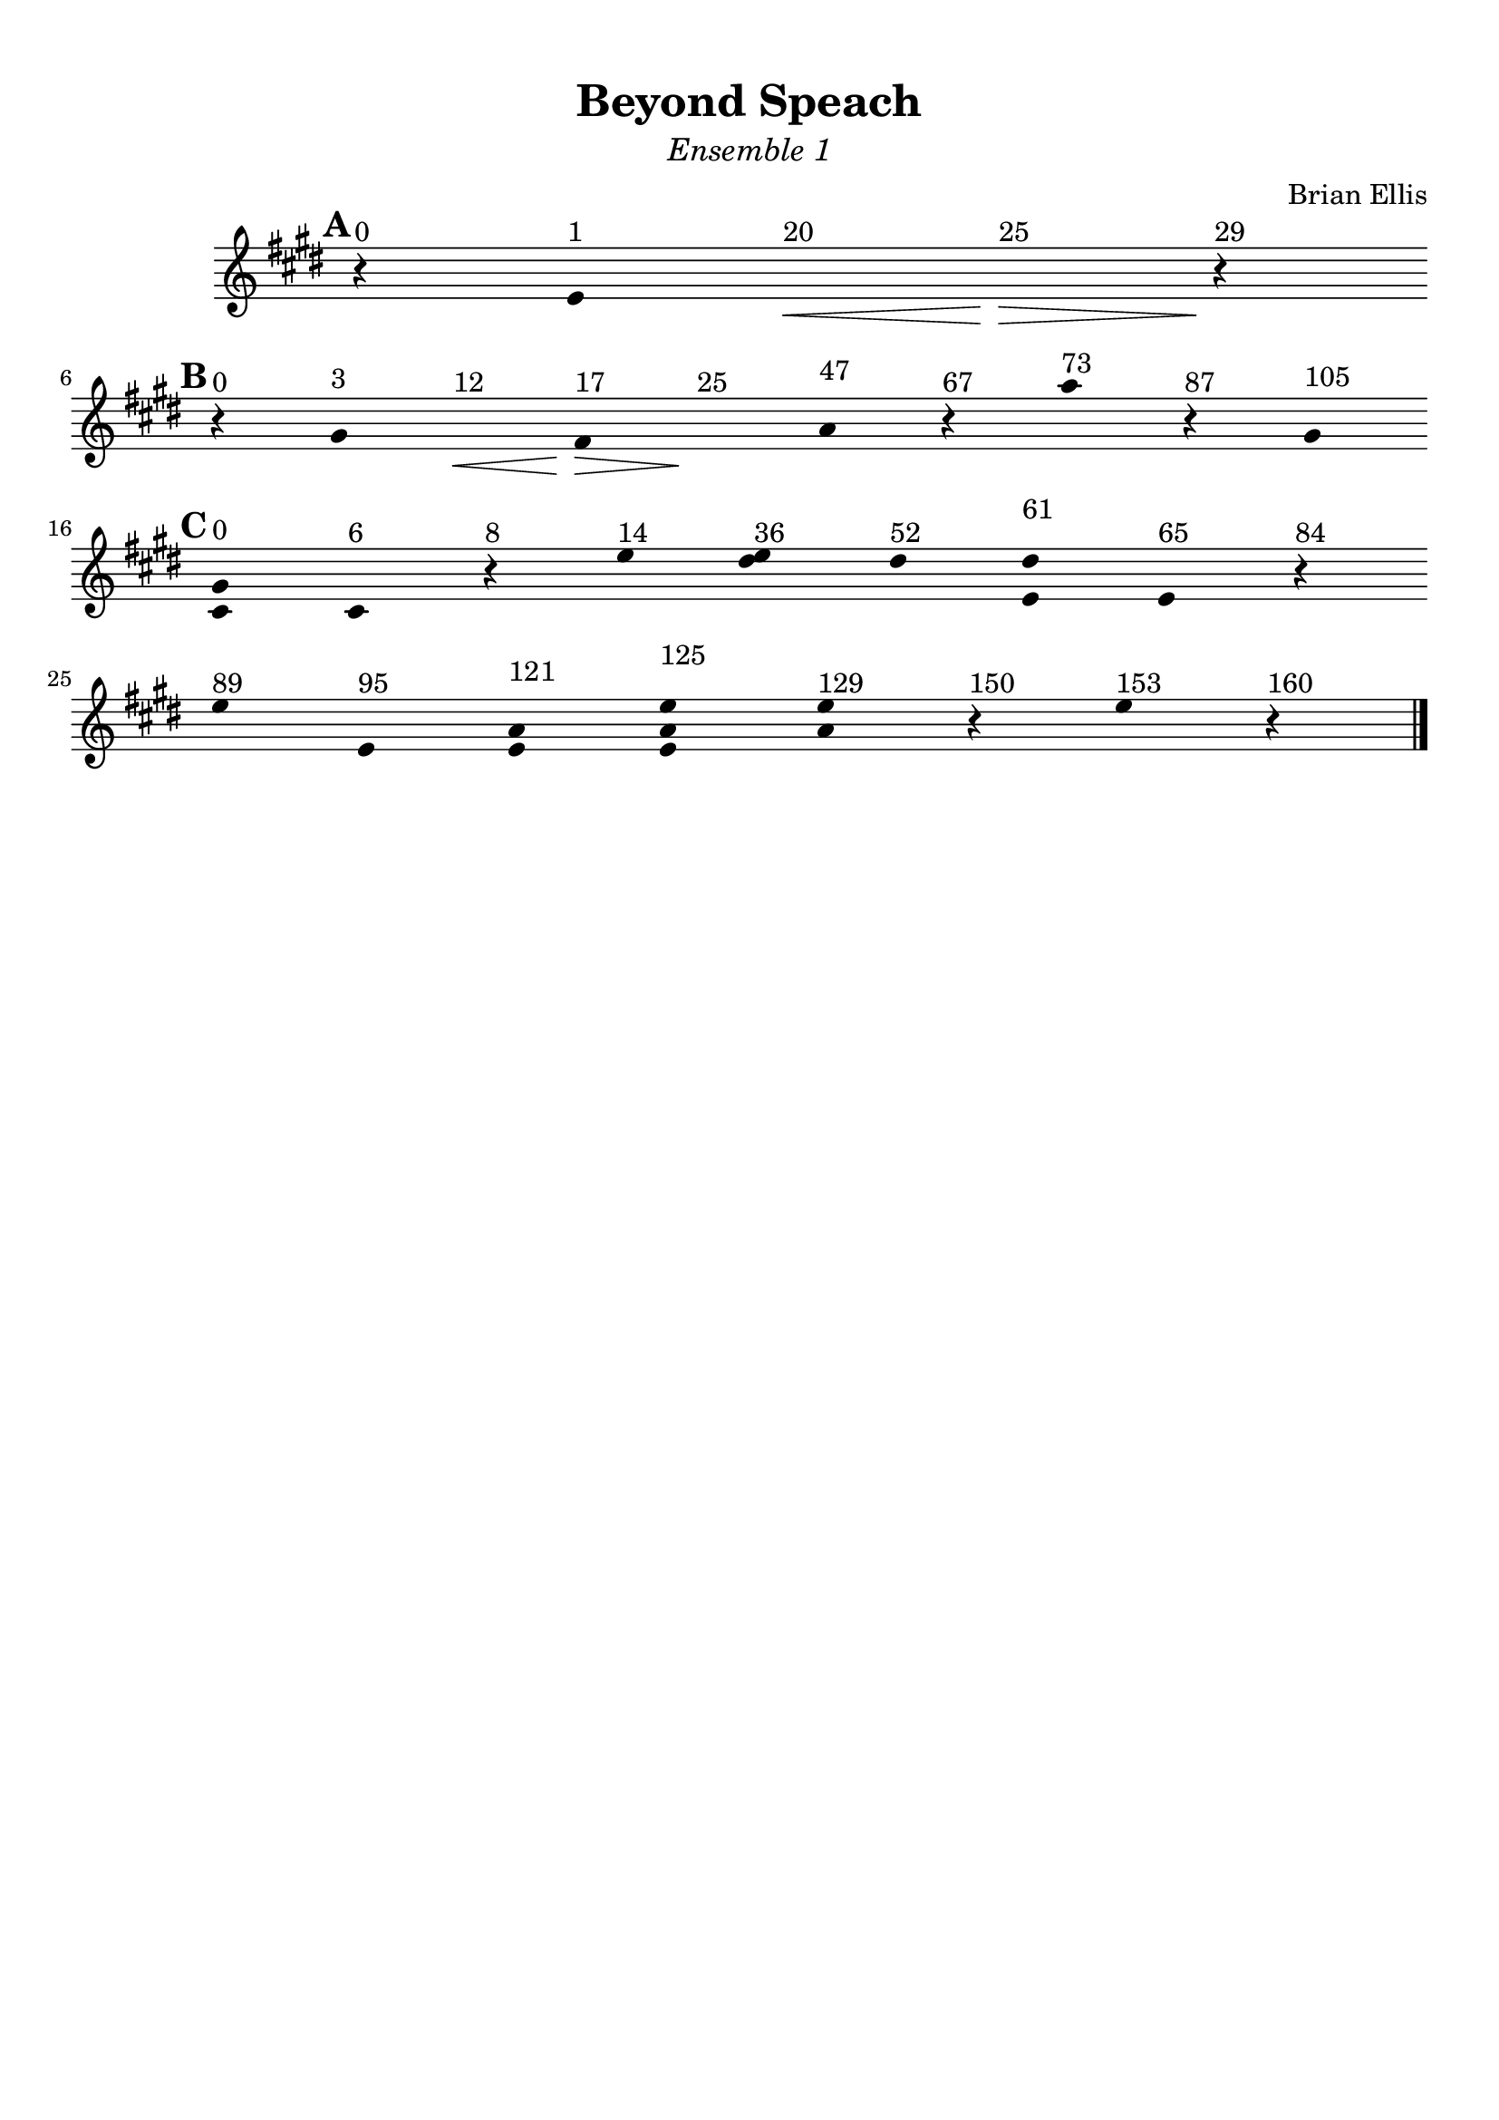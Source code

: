 \version "2.18.0"

\header {
	title = "Beyond Speach"
	subtitle = \markup{\normal-text\italic"Ensemble 1"}
	composer = "Brian Ellis"
	arranger = ""
	tagline = ""
}

\paper{
  indent = 2\cm
  left-margin = 1\cm
  right-margin = 1\cm
  top-margin = 1\cm
  bottom-margin = 1\cm
  ragged-last-bottom = ##t
}

\score {
	\midi {}
	\layout {}

	\new Staff \relative c'{
	\clef "treble"

\override Score.BarLine.stencil = ##f
\override Staff.TimeSignature.stencil = ##f
	\key e \major
	\time 1/4
\mark \default
      \hide Stem

	r4^"0" e^"1" s^"20"\< s^"25"\> r\!^"29"
	\break
\mark \default
	r^"0"
	gis^"3" s^"12"\< fis^"17"\> s\!^"25"
		a^"47" r^"67" a'^"73" r^"87" gis,^"105"
	\break
\mark \default
	<gis cis,>^"0" cis,^"6" r^"8" e'^"14" <dis e>^"36" dis^"52" <dis e,>^"61"
		e,^"65" r^"84"
	\break
	e'^"89" e,^"95" <e a>^"121" <e a e'>^"125" <a e'>^"129" r^"150" e'^"153" r^"160"
	




\revert Score.BarLine.stencil
	\bar "|."
}	
}